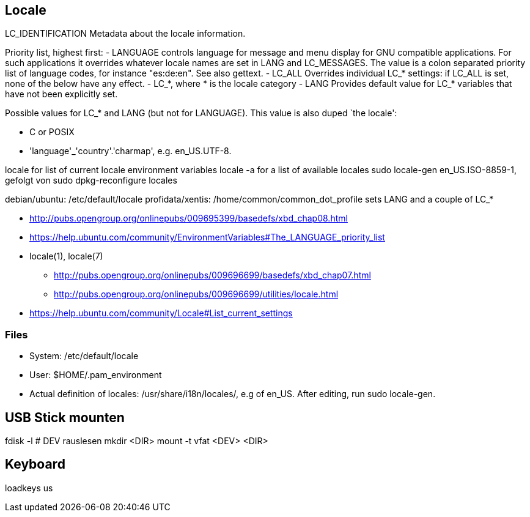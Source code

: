 :encoding: UTF-8
// The markup language of this document is AsciiDoc

== Locale


LC_IDENTIFICATION Metadata about the locale information.

Priority list, highest first:
- LANGUAGE controls language for message and menu display for GNU compatible
  applications. For such applications it overrides whatever locale names are set
  in LANG and LC_MESSAGES. The value is a colon separated priority list of
  language codes, for instance "es:de:en". See also gettext.
- LC_ALL Overrides individual LC_* settings: if LC_ALL is set, none of the below have any effect.
- LC_*, where * is the locale category
- LANG Provides default value for LC_* variables that have not been explicitly set.


Possible values for LC_* and LANG (but not for LANGUAGE). This value is also duped `the locale':

- C or POSIX
- 'language'_'country'.'charmap', e.g. en_US.UTF-8.

++locale++ for list of current locale environment variables
++locale -a++ for a list of available locales
+sudo locale-gen en_US.ISO-8859-1+, gefolgt von +sudo dpkg-reconfigure locales+

debian/ubuntu: /etc/default/locale
profidata/xentis: /home/common/common_dot_profile sets LANG and a couple of LC_*

- http://pubs.opengroup.org/onlinepubs/009695399/basedefs/xbd_chap08.html
- https://help.ubuntu.com/community/EnvironmentVariables#The_LANGUAGE_priority_list
- locale(1), locale(7)
 * http://pubs.opengroup.org/onlinepubs/009696699/basedefs/xbd_chap07.html
 * http://pubs.opengroup.org/onlinepubs/009696699/utilities/locale.html
- https://help.ubuntu.com/community/Locale#List_current_settings


=== Files

- System: /etc/default/locale
- User: $HOME/.pam_environment
- Actual definition of locales: /usr/share/i18n/locales/, e.g of en_US. After editing, run +sudo locale-gen+.


== USB Stick mounten
fdisk -l  # DEV rauslesen
mkdir <DIR>
mount -t vfat <DEV> <DIR>


== Keyboard 
loadkeys us
